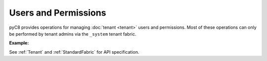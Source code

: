 Users and Permissions
---------------------

pyC8 provides operations for managing :doc:`tenant <tenant>` users and permissions. Most of
these operations can only be performed by tenant admins via the ``_system`` tenant fabric.

**Example:**

.. testcode::

    from c8 import C8Client

	# Initialize the C8 Data Fabric client.
    client = C8Client(protocol='https', host='gdn1.macrometa.io', port=443)

    # For the "mytenant" tenant, connect to "_system" fabric as tenant admin.
    # This returns an API wrapper for the "_system" fabric on tenant 'mytenant'
    # Note that the 'mytenant' tenant should already exist.
    tennt = client.tenant(email="my-tenant", password="password")
    fabric = tenant.useFabric('_system')
    # List all tenant users.
    tennt.users()

    # Create a new user.
    tennt.create_user(
        username='johndoe@gmail.com',
        password='first_password',
        active=True,
        extra={'team': 'backend', 'title': 'engineer'}
    )

    # Check if a user exists.
    tennt.has_user('johndoe@gmail.com')

    # Retrieve details of a user.
    tennt.user('johndoe@gmail.com')

    # Update an existing user.
    tennt.update_user(
        username='johndoe@gmail.com',
        password='second_password',
        active=True,
        extra={'team': 'frontend', 'title': 'engineer'}
    )

    # Replace an existing user.
    tennt.replace_user(
        username='johndoe@gmail.com',
        password='third_password',
        active=True,
        extra={'team': 'frontend', 'title': 'architect'}
    )

    # Retrieve user permissions for all fabrics and collections.
    tennt.permissions('johndoe@gmail.com')

    # Retrieve user permission for "test" fabric.
    tennt.permission(
        username='johndoe@gmail.com',
        fabric='test'
    )

    # Retrieve user permission for "students" collection in "test" fabric.
    tennt.permission(
        username='johndoe@gmail.com',
        fabric='test',
        collection='students'
    )

    # Update user permission for "test" fabric.
    tennt.update_permission(
        username='johndoe@gmail.com',
        permission='rw',
        fabric='test'
    )

    # Update user permission for "students" collection in "test" fabric.
    tennt.update_permission(
        username='johndoe@gmail.com',
        permission='ro',
        fabric='test',
        collection='students'
    )

    # Reset user permission for "test" fabric.
    tennt.reset_permission(
        username='johndoe@gmail.com',
        fabric='test'
    )

    # Reset user permission for "students" collection in "test" fabric.
    tennt.reset_permission(
        username='johndoe@gmail.com',
        fabric='test',
        collection='students'
    )

See :ref:`Tenant` and :ref:`StandardFabric` for API specification.

